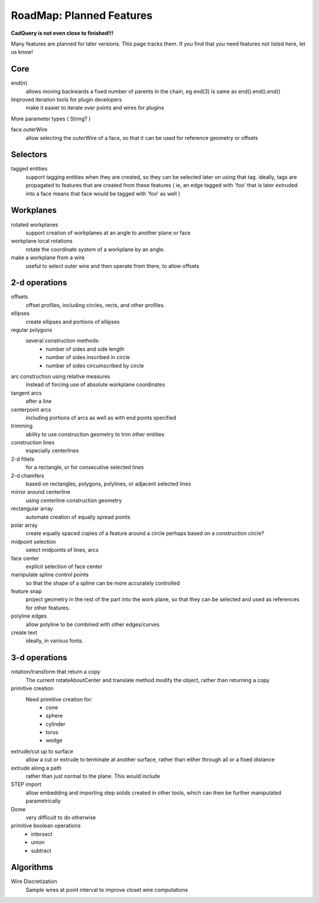 .. _roadmap:


RoadMap:  Planned Features
==============================

**CadQuery is not even close to finished!!!**

Many features are planned for later versions.  This page tracks them.  If you find that you need features
not listed here, let us know!

Core
--------------------

end(n)
    allows moving backwards a fixed number of parents in the chain, eg end(3) is same as end().end().end()

Improved iteration tools for plugin developers
    make it easier to iterate over points and wires for plugins

More parameter types ( String? )

face.outerWire
    allow selecting the outerWire of a face, so that it can be used for reference geometry or offsets

Selectors
--------------------

tagged entities
    support tagging entities when they are created, so they can be selected later on using that tag.
    ideally, tags are propagated to features that are created from these features ( ie, an edge tagged with 'foo'
    that is later extruded into a face means that face would be tagged with 'foo' as well )


Workplanes
--------------------

rotated workplanes
    support creation of workplanes at an angle to another plane or face

workplane local rotations
    rotate the coordinate system of a workplane by an angle.

make a workplane from a wire
    useful to select outer wire and then operate from there, to allow offsets

2-d operations
-------------------

offsets
    offset profiles, including circles, rects, and other profiles.

ellipses
    create ellipses and portions of ellipses

regular polygons
    several construction methods:
        * number of sides and side length
        * number of sides inscribed in circle
        * number of sides circumscribed by circle

arc construction using relative measures
    instead of forcing use of absolute workplane coordinates

tangent arcs
    after a line

centerpoint arcs
    including portions of arcs as well as with end points specified

trimming
    ability to use construction geometry to trim other entities

construction lines
    especially centerlines

2-d fillets
    for a rectangle, or for consecutive selected lines

2-d chamfers
    based on rectangles, polygons, polylines, or adjacent selected lines

mirror around centerline
    using centerline construction geometry

rectangular array
    automate creation of equally spread points

polar array
    create equally spaced copies of a feature around a circle
    perhaps based on a construction circle?

midpoint selection
    select midpoints of lines, arcs

face center
    explicit selection of face center

manipulate spline control points
    so that the shape of a spline can be more accurately controlled

feature snap
    project geometry in the rest of the part into the work plane, so that
    they can be selected and used as references for other features.

polyline edges
    allow polyline to be combined with other edges/curves

create text
    ideally, in various fonts.

3-d operations
---------------------

rotation/transform that return a copy
    The current rotateAboutCenter and translate method modify the object, rather than returning a copy

primitive creation
    Need primitive creation for:
        * cone
        * sphere
        * cylinder
        * torus
        * wedge

extrude/cut up to surface
    allow a cut or extrude to terminate at another surface, rather than either through all or a fixed distance

extrude along a path
    rather than just normal to the plane.  This would include

STEP import
    allow embedding and importing step solids created in other tools, which
    can then be further manipulated parametrically

Dome
    very difficult to do otherwise

primitive boolean operations
    * intersect
    * union
    * subtract


Algorithms
---------------------

Wire Discretization
    Sample wires at point interval to improve closet wire computations


